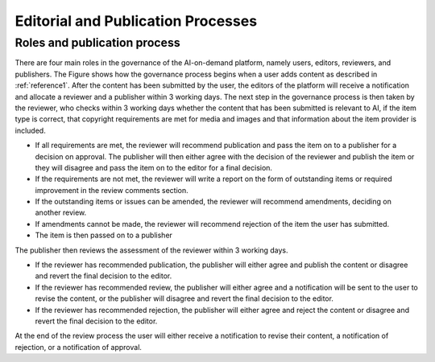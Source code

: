Editorial and Publication Processes
==========

Roles and publication process
------------------------

.. image:: ./images/governance-1.png

There are four main roles in the governance of the AI-on-demand platform, namely users, editors, reviewers, and publishers. The Figure shows how the governance process begins when a
user adds content as described in :ref:`reference1`. After the content has been submitted by the user, the editors of the platform will receive a notification and allocate a reviewer and a publisher within 3 working days. The next step in the governance process is then taken by the reviewer, who checks within 3 working days whether the content that has been submitted is relevant to AI, if the item type is correct, that copyright requirements are met for media and images and that information about the item provider is included.

- If all requirements are met, the reviewer will recommend publication and pass the item on to a publisher for a decision on approval. The publisher will then either agree with the decision of the reviewer and publish the item or they will disagree and pass the item on to the editor for a final decision.
- If the requirements are not met, the reviewer will write a report on the form of outstanding items or required improvement in the review comments section.
- If the outstanding items or issues can be amended, the reviewer will recommend amendments, deciding on another review.
- If amendments cannot be made, the reviewer will recommend rejection of the item the user has submitted.
- The item is then passed on to a publisher

The publisher then reviews the assessment of the reviewer within 3 working days.

- If the reviewer has recommended publication, the publisher will either agree and publish the content or disagree and revert the final decision to the editor.
- If the reviewer has recommended review, the publisher will either agree and a notification will be sent to the user to revise the content, or the publisher will disagree and revert the final decision to the editor.
- If the reviewer has recommended rejection, the publisher will either agree and reject the content or disagree and revert the final decision to the editor.

At the end of the review process the user will either receive a notification to revise their content, a notification of rejection, or a notification of approval.